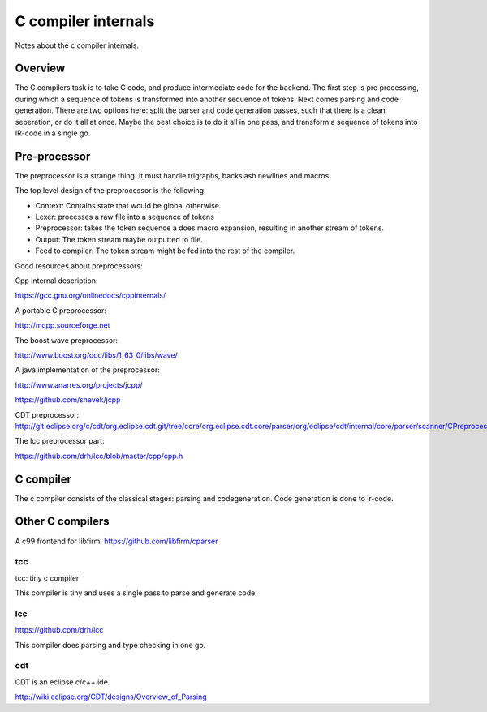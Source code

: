 
C compiler internals
====================

Notes about the c compiler internals.


Overview
--------

.. graphviz::

   digraph x {
   rankdir="LR"
   10 [label="source"]
   20 [label="lexer" ]
   30 [label="preprocessor" ]
   40 [label="output of preprocessor" ]
   41 [label="parser" ]
   50 [label="code generator" ]
   10 -> 20 [label="text"]
   20 -> 30 [label="tokens"]
   30 -> 40 [label="tokens"]
   30 -> 41 [label="tokens"]
   30 -> 10 [label="include"]
   41 -> 50 [label="parsed program"]
   }

The C compilers task is to take C code, and produce intermediate code for
the backend. The first step is pre processing, during which a sequence of
tokens is transformed into another sequence of tokens. Next comes parsing and
code generation. There are two options here: split the parser and code
generation passes, such that there is a clean seperation, or do it all at
once. Maybe the best choice is to do it all in one pass, and transform a
sequence of tokens into IR-code in a single go.

Pre-processor
-------------

The preprocessor is a strange thing. It must
handle trigraphs, backslash newlines
and macros.

The top level design of the preprocessor is the following:

- Context: Contains state that would be global otherwise.
- Lexer: processes a raw file into a sequence of tokens
- Preprocessor: takes the token sequence a does macro expansion,
  resulting in another stream of tokens.
- Output: The token stream maybe outputted to file.
- Feed to compiler: The token stream might be fed into the rest of the
  compiler.

Good resources about preprocessors:

Cpp internal description:

https://gcc.gnu.org/onlinedocs/cppinternals/

A portable C preprocessor:

http://mcpp.sourceforge.net


The boost wave preprocessor:

http://www.boost.org/doc/libs/1_63_0/libs/wave/

A java implementation of the preprocessor:

http://www.anarres.org/projects/jcpp/

https://github.com/shevek/jcpp


CDT preprocessor:
http://git.eclipse.org/c/cdt/org.eclipse.cdt.git/tree/core/org.eclipse.cdt.core/parser/org/eclipse/cdt/internal/core/parser/scanner/CPreprocessor.java

The lcc preprocessor part:

https://github.com/drh/lcc/blob/master/cpp/cpp.h

C compiler
----------

The c compiler consists of the classical stages: parsing and codegeneration.
Code generation is done to ir-code.


Other C compilers
-----------------


A c99 frontend for libfirm:
https://github.com/libfirm/cparser


tcc
~~~
tcc: tiny c compiler

This compiler is tiny and uses a single pass to parse and generate code.


lcc
~~~

https://github.com/drh/lcc

This compiler does parsing and type checking in one go.


cdt
~~~

CDT is an eclipse c/c++ ide.

http://wiki.eclipse.org/CDT/designs/Overview_of_Parsing

